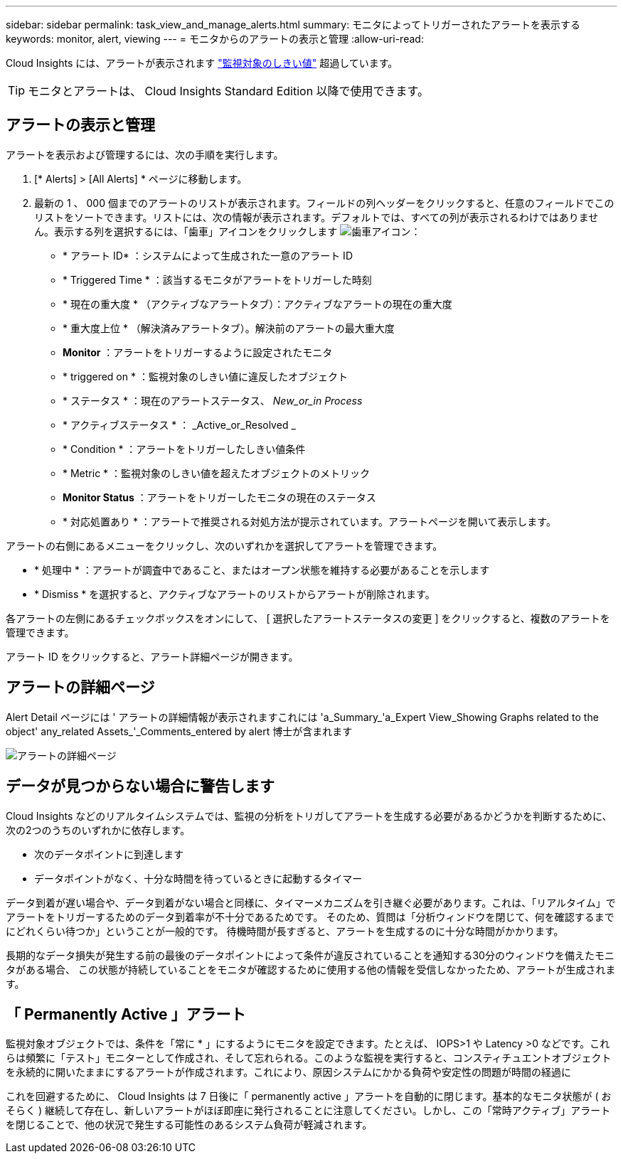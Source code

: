 ---
sidebar: sidebar 
permalink: task_view_and_manage_alerts.html 
summary: モニタによってトリガーされたアラートを表示する 
keywords: monitor, alert, viewing 
---
= モニタからのアラートの表示と管理
:allow-uri-read: 


[role="lead"]
Cloud Insights には、アラートが表示されます link:task_create_monitor.html["監視対象のしきい値"] 超過しています。


TIP: モニタとアラートは、 Cloud Insights Standard Edition 以降で使用できます。



== アラートの表示と管理

アラートを表示および管理するには、次の手順を実行します。

. [* Alerts] > [All Alerts] * ページに移動します。
. 最新の 1 、 000 個までのアラートのリストが表示されます。フィールドの列ヘッダーをクリックすると、任意のフィールドでこのリストをソートできます。リストには、次の情報が表示されます。デフォルトでは、すべての列が表示されるわけではありません。表示する列を選択するには、「歯車」アイコンをクリックします image:gear.png["歯車アイコン"]：
+
** * アラート ID* ：システムによって生成された一意のアラート ID
** * Triggered Time * ：該当するモニタがアラートをトリガーした時刻
** * 現在の重大度 * （アクティブなアラートタブ）：アクティブなアラートの現在の重大度
** * 重大度上位 * （解決済みアラートタブ）。解決前のアラートの最大重大度
** *Monitor* ：アラートをトリガーするように設定されたモニタ
** * triggered on * ：監視対象のしきい値に違反したオブジェクト
** * ステータス * ：現在のアラートステータス、 _New_or_in Process_
** * アクティブステータス * ： _Active_or_Resolved _
** * Condition * ：アラートをトリガーしたしきい値条件
** * Metric * ：監視対象のしきい値を超えたオブジェクトのメトリック
** *Monitor Status* ：アラートをトリガーしたモニタの現在のステータス
** * 対応処置あり * ：アラートで推奨される対処方法が提示されています。アラートページを開いて表示します。




アラートの右側にあるメニューをクリックし、次のいずれかを選択してアラートを管理できます。

* * 処理中 * ：アラートが調査中であること、またはオープン状態を維持する必要があることを示します
* * Dismiss * を選択すると、アクティブなアラートのリストからアラートが削除されます。


各アラートの左側にあるチェックボックスをオンにして、 [ 選択したアラートステータスの変更 ] をクリックすると、複数のアラートを管理できます。

アラート ID をクリックすると、アラート詳細ページが開きます。



== アラートの詳細ページ

Alert Detail ページには ' アラートの詳細情報が表示されますこれには 'a_Summary_'a_Expert View_Showing Graphs related to the object' any_related Assets_'_Comments_entered by alert 博士が含まれます

image:alert_detail_page.png["アラートの詳細ページ"]



== データが見つからない場合に警告します

Cloud Insights などのリアルタイムシステムでは、監視の分析をトリガしてアラートを生成する必要があるかどうかを判断するために、次の2つのうちのいずれかに依存します。

* 次のデータポイントに到達します
* データポイントがなく、十分な時間を待っているときに起動するタイマー


データ到着が遅い場合や、データ到着がない場合と同様に、タイマーメカニズムを引き継ぐ必要があります。これは、「リアルタイム」でアラートをトリガーするためのデータ到着率が不十分であるためです。 そのため、質問は「分析ウィンドウを閉じて、何を確認するまでにどれくらい待つか」ということが一般的です。 待機時間が長すぎると、アラートを生成するのに十分な時間がかかります。

長期的なデータ損失が発生する前の最後のデータポイントによって条件が違反されていることを通知する30分のウィンドウを備えたモニタがある場合、 この状態が持続していることをモニタが確認するために使用する他の情報を受信しなかったため、アラートが生成されます。



== 「 Permanently Active 」アラート

監視対象オブジェクトでは、条件を「常に * 」にするようにモニタを設定できます。たとえば、 IOPS>1 や Latency >0 などです。これらは頻繁に「テスト」モニターとして作成され、そして忘れられる。このような監視を実行すると、コンスティチュエントオブジェクトを永続的に開いたままにするアラートが作成されます。これにより、原因システムにかかる負荷や安定性の問題が時間の経過に

これを回避するために、 Cloud Insights は 7 日後に「 permanently active 」アラートを自動的に閉じます。基本的なモニタ状態が ( おそらく ) 継続して存在し、新しいアラートがほぼ即座に発行されることに注意してください。しかし、この「常時アクティブ」アラートを閉じることで、他の状況で発生する可能性のあるシステム負荷が軽減されます。
